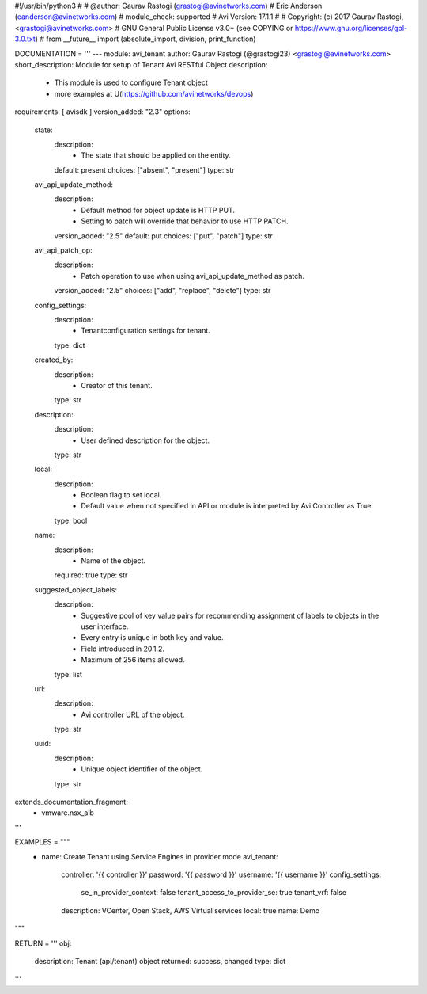 #!/usr/bin/python3
#
# @author: Gaurav Rastogi (grastogi@avinetworks.com)
#          Eric Anderson (eanderson@avinetworks.com)
# module_check: supported
# Avi Version: 17.1.1
#
# Copyright: (c) 2017 Gaurav Rastogi, <grastogi@avinetworks.com>
# GNU General Public License v3.0+ (see COPYING or https://www.gnu.org/licenses/gpl-3.0.txt)
#
from __future__ import (absolute_import, division, print_function)


DOCUMENTATION = '''
---
module: avi_tenant
author: Gaurav Rastogi (@grastogi23) <grastogi@avinetworks.com>
short_description: Module for setup of Tenant Avi RESTful Object
description:
    - This module is used to configure Tenant object
    - more examples at U(https://github.com/avinetworks/devops)
requirements: [ avisdk ]
version_added: "2.3"
options:
    state:
        description:
            - The state that should be applied on the entity.
        default: present
        choices: ["absent", "present"]
        type: str
    avi_api_update_method:
        description:
            - Default method for object update is HTTP PUT.
            - Setting to patch will override that behavior to use HTTP PATCH.
        version_added: "2.5"
        default: put
        choices: ["put", "patch"]
        type: str
    avi_api_patch_op:
        description:
            - Patch operation to use when using avi_api_update_method as patch.
        version_added: "2.5"
        choices: ["add", "replace", "delete"]
        type: str
    config_settings:
        description:
            - Tenantconfiguration settings for tenant.
        type: dict
    created_by:
        description:
            - Creator of this tenant.
        type: str
    description:
        description:
            - User defined description for the object.
        type: str
    local:
        description:
            - Boolean flag to set local.
            - Default value when not specified in API or module is interpreted by Avi Controller as True.
        type: bool
    name:
        description:
            - Name of the object.
        required: true
        type: str
    suggested_object_labels:
        description:
            - Suggestive pool of key value pairs for recommending assignment of labels to objects in the user interface.
            - Every entry is unique in both key and value.
            - Field introduced in 20.1.2.
            - Maximum of 256 items allowed.
        type: list
    url:
        description:
            - Avi controller URL of the object.
        type: str
    uuid:
        description:
            - Unique object identifier of the object.
        type: str
extends_documentation_fragment:
    - vmware.nsx_alb
'''

EXAMPLES = """
  - name: Create Tenant using Service Engines in provider mode
    avi_tenant:
      controller: '{{ controller }}'
      password: '{{ password }}'
      username: '{{ username }}'
      config_settings:
        se_in_provider_context: false
        tenant_access_to_provider_se: true
        tenant_vrf: false
      description: VCenter, Open Stack, AWS Virtual services
      local: true
      name: Demo
"""

RETURN = '''
obj:
    description: Tenant (api/tenant) object
    returned: success, changed
    type: dict
'''


